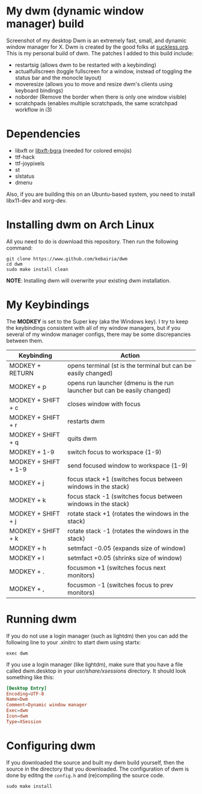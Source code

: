 * My dwm (dynamic window manager) build
Screenshot of my desktop Dwm is an extremely fast, small, and dynamic window manager for X.
Dwm is created by the good folks at [[https://www.suckless.org][suckless.org]].
This is my personal build of dwm. 
The patches I added to this build include:

- restartsig (allows dwm to be restarted with a keybinding)
- actualfullscreen (toggle fullscreen for a window, instead of toggling the status bar and the monocle layout)
- moveresize (allows you to move and resize dwm's clients using keyboard bindings)
- noborder (Remove the border when there is only one window visible)
- scratchpads (enables multiple scratchpads, the same scratchpad workflow in i3)

* Dependencies
- libxft or [[https://aur.archlinux.org/packages/libxft-bgra/][libxft-bgra]]  (needed for colored emojis)
- ttf-hack
- ttf-joypixels
- st
- slstatus
- dmenu

Also, if you are building this on an Ubuntu-based system, you need to install libx11-dev and xorg-dev.
* Installing dwm on Arch Linux

All you need to do is download this repository. Then run the following command:
#+begin_src shell
  git clone https://www.github.com/kebairia/dwm
  cd dwm
  sudo make install clean
#+end_src

*NOTE*: Installing dwm will overwrite your existing dwm installation.

* My Keybindings

The *MODKEY* is set to the Super key (aka the Windows key).
I try to keep the keybindings consistent with all of my window managers, but if you several of my window manager configs, there may be some discrepancies between them.
|----------------------+--------------------------------------------------------------------------|
| Keybinding           | Action                                                                   |
|----------------------+--------------------------------------------------------------------------|
| MODKEY + RETURN      | opens terminal (st is the terminal but can be easily changed)            |
| MODKEY + p           | opens run launcher (dmenu is the run launcher but can be easily changed) |
| MODKEY + SHIFT + c   | closes window with focus                                                 |
| MODKEY + SHIFT + r   | restarts dwm                                                             |
| MODKEY + SHIFT + q   | quits dwm                                                                |
| MODKEY + 1-9         | switch focus to workspace (1-9)                                          |
| MODKEY + SHIFT + 1-9 | send focused window to workspace (1-9)                                   |
| MODKEY + j           | focus stack +1 (switches focus between windows in the stack)             |
| MODKEY + k           | focus stack -1 (switches focus between windows in the stack)             |
| MODKEY + SHIFT + j   | rotate stack +1 (rotates the windows in the stack)                       |
| MODKEY + SHIFT + k   | rotate stack -1 (rotates the windows in the stack)                       |
| MODKEY + h           | setmfact -0.05 (expands size of window)                                  |
| MODKEY + l           | setmfact +0.05 (shrinks size of window)                                  |
| MODKEY + .           | focusmon +1 (switches focus next monitors)                               |
| MODKEY + ,           | focusmon -1 (switches focus to prev monitors)                            |
|----------------------+--------------------------------------------------------------------------|
* Running dwm

If you do not use a login manager (such as lightdm) then you can add the following line to your .xinitrc to start dwm using startx:

~exec dwm~

If you use a login manager (like lightdm), make sure that you have a file called dwm.desktop in your /usr/share/xsessions/ directory.
It should look something like this:

#+begin_src conf
[Desktop Entry]
Encoding=UTF-8
Name=Dwm
Comment=Dynamic window manager
Exec=dwm
Icon=dwm
Type=XSession
#+end_src

* Configuring dwm

If you downloaded the source and built my dwm build yourself, then the source in the directory that you downloaded.
The configuration of dwm is done by editng the ~config.h~ and (re)compiling the source code.

~sudo make install~
